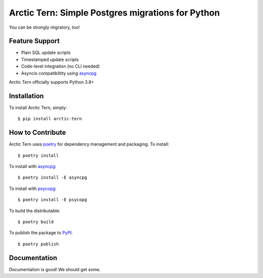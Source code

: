 Arctic Tern: Simple Postgres migrations for Python
==================================================
.. image:: https://travis-ci.org/ConvergysLabs/arctic-tern.svg?branch=master
    :target: https://travis-ci.org/ConvergysLabs/arctic-tern

.. image:: https://codecov.io/github/ConvergysLabs/arctic-tern/coverage.svg?branch=master
    :target: https://codecov.io/github/ConvergysLabs/arctic-tern
    :alt: codecov.io

.. image:: https://upload.wikimedia.org/wikipedia/commons/2/29/2009_07_02_-_Arctic_tern_on_Farne_Islands_-_The_blue_rope_demarcates_the_visitors%27_path.JPG
    :target: https://en.wikipedia.org/wiki/Arctic_tern

You can be strongly migratory, too!

Feature Support
---------------

- Plain SQL update scripts
- Timestamped update scripts
- Code-level integration (no CLI needed)
- Asyncio compatibiltity using asyncpg_

Arctic Tern officially supports Python 3.8+

Installation
------------

To install Arctic Tern, simply::

    $ pip install arctic-tern


How to Contribute
-----------------

Arctic Tern uses poetry_ for dependency management and packaging.
To install::

    $ poetry install

To install with asyncpg_::

    $ poetry install -E asyncpg

To install with psycopg_::

    $ poetry install -E psycopg

To build the distributable::

    $ poetry build

To publish the package to PyPI_::

    $ poetry publish


Documentation
-------------

Documentation is good!  We should get some.


.. _poetry: https://python-poetry.org/
.. _asyncpg: https://github.com/MagicStack/asyncpg
.. _psycopg: https://www.psycopg.org/
.. _PyPI: https://pypi.org/project/arctic-tern/